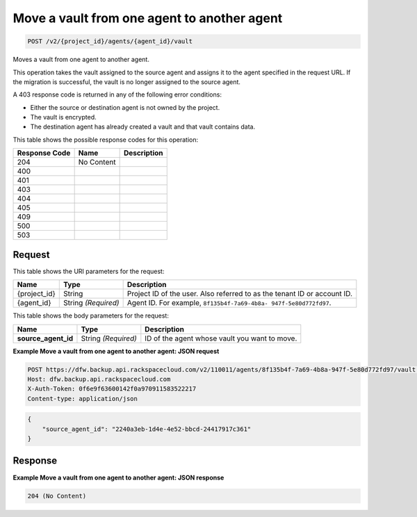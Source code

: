 
.. THIS OUTPUT IS GENERATED FROM THE WADL. DO NOT EDIT.

.. _post-move-a-vault-from-one-agent-to-another-agent-v2-project-id-agents-agent-id-vault:

Move a vault from one agent to another agent
^^^^^^^^^^^^^^^^^^^^^^^^^^^^^^^^^^^^^^^^^^^^^^^^^^^^^^^^^^^^^^^^^^^^^^^^^^^^^^^^

.. code::

    POST /v2/{project_id}/agents/{agent_id}/vault

Moves a vault from one agent to another agent.

This operation takes the vault assigned to the source agent and assigns it to the agent specified in the request URL. If the migration is successful, the vault is no longer assigned to the source agent.

A 403 response code is returned in any of the following error conditions: 

* Either the source or destination agent is not owned by the project.
* The vault is encrypted.
* The destination agent has already created a vault and that vault contains data.






This table shows the possible response codes for this operation:


+--------------------------+-------------------------+-------------------------+
|Response Code             |Name                     |Description              |
+==========================+=========================+=========================+
|204                       |No Content               |                         |
+--------------------------+-------------------------+-------------------------+
|400                       |                         |                         |
+--------------------------+-------------------------+-------------------------+
|401                       |                         |                         |
+--------------------------+-------------------------+-------------------------+
|403                       |                         |                         |
+--------------------------+-------------------------+-------------------------+
|404                       |                         |                         |
+--------------------------+-------------------------+-------------------------+
|405                       |                         |                         |
+--------------------------+-------------------------+-------------------------+
|409                       |                         |                         |
+--------------------------+-------------------------+-------------------------+
|500                       |                         |                         |
+--------------------------+-------------------------+-------------------------+
|503                       |                         |                         |
+--------------------------+-------------------------+-------------------------+


Request
""""""""""""""""




This table shows the URI parameters for the request:

+--------------------------+-------------------------+-------------------------+
|Name                      |Type                     |Description              |
+==========================+=========================+=========================+
|{project_id}              |String                   |Project ID of the user.  |
|                          |                         |Also referred to as the  |
|                          |                         |tenant ID or account ID. |
+--------------------------+-------------------------+-------------------------+
|{agent_id}                |String *(Required)*      |Agent ID. For example,   |
|                          |                         |``8f135b4f-7a69-4b8a-    |
|                          |                         |947f-5e80d772fd97``.     |
+--------------------------+-------------------------+-------------------------+





This table shows the body parameters for the request:

+--------------------------+-------------------------+-------------------------+
|Name                      |Type                     |Description              |
+==========================+=========================+=========================+
|\ **source_agent_id**     |String *(Required)*      |ID of the agent whose    |
|                          |                         |vault you want to move.  |
+--------------------------+-------------------------+-------------------------+





**Example Move a vault from one agent to another agent: JSON request**


.. code::

   POST https://dfw.backup.api.rackspacecloud.com/v2/110011/agents/8f135b4f-7a69-4b8a-947f-5e80d772fd97/vault HTTP/1.1
   Host: dfw.backup.api.rackspacecloud.com
   X-Auth-Token: 0f6e9f63600142f0a970911583522217
   Content-type: application/json


.. code::

   {
       "source_agent_id": "2240a3eb-1d4e-4e52-bbcd-24417917c361"
   }





Response
""""""""""""""""










**Example Move a vault from one agent to another agent: JSON response**


.. code::

   204 (No Content)




